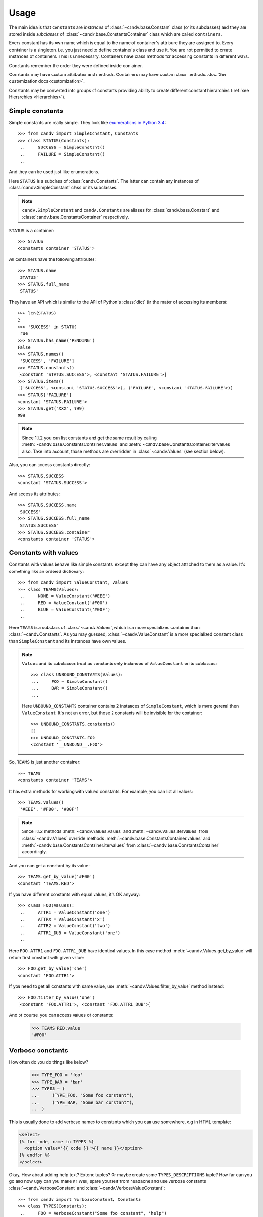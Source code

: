 Usage
=====

The main idea is that ``constants`` are *instances* of
:class:`~candv.base.Constant` class (or its subclasses) and they are stored
inside *subclasses* of :class:`~candv.base.ConstantsContainer` class which are
called ``containers``.

Every constant has its own name which is equal to the name of container's
attribure they are assigned to. Every container is a singleton, i.e. you just
need to define container's class and use it. You are not permitted to create
instances of containers. This is unnecessary. Containers have class methods
for accessing constants in different ways.

Constants remember the order they were defined inside container.

Constants may have custom attributes and methods. Containers may have custom
class methods. :doc:`See customization docs<customization>`.

Constants may be converted into groups of constants providing ability to create
different constant hierarchies (:ref:`see Hierarchies <hierarchies>`).

.. _usage_simple_constants:

Simple constants
----------------

Simple constants are really simple. They look like `enumerations in Python 3.4 <https://docs.python.org/3/library/enum.html>`_::

    >>> from candv import SimpleConstant, Constants
    >>> class STATUS(Constants):
    ...     SUCCESS = SimpleConstant()
    ...     FAILURE = SimpleConstant()
    ...

And they can be used just like enumerations.

Here ``STATUS`` is a subclass of :class:`candv.Constants`. The latter can
contain any instances of :class:`candv.SimpleConstant` class or its subclasses.

.. note::

    ``candv.SimpleConstant`` and ``candv.Constants`` are aliases for
    :class:`candv.base.Constant` and :class:`candv.base.ConstantsContainer`
    respectively.

``STATUS`` is a container::

    >>> STATUS
    <constants container 'STATUS'>

All containers have the following attributes::

    >>> STATUS.name
    'STATUS'
    >>> STATUS.full_name
    'STATUS'

They have an API which is similar to the API of Python's :class:`dict` (in the
mater of accessing its members):

::

    >>> len(STATUS)
    2
    >>> 'SUCCESS' in STATUS
    True
    >>> STATUS.has_name('PENDING')
    False
    >>> STATUS.names()
    ['SUCCESS', 'FAILURE']
    >>> STATUS.constants()
    [<constant 'STATUS.SUCCESS'>, <constant 'STATUS.FAILURE'>]
    >>> STATUS.items()
    [('SUCCESS', <constant 'STATUS.SUCCESS'>), ('FAILURE', <constant 'STATUS.FAILURE'>)]
    >>> STATUS['FAILURE']
    <constant 'STATUS.FAILURE'>
    >>> STATUS.get('XXX', 999)
    999

.. note::

    Since 1.1.2 you can list constants and get the same result by calling
    :meth:`~candv.base.ConstantsContainer.values` and
    :meth:`~candv.base.ConstantsContainer.itervalues` also. Take into account,
    those methods are overridden in :class:`~candv.Values` (see section below).

Also, you can access constants directly::

    >>> STATUS.SUCCESS
    <constant 'STATUS.SUCCESS'>

And access its attributes::

    >>> STATUS.SUCCESS.name
    'SUCCESS'
    >>> STATUS.SUCCESS.full_name
    'STATUS.SUCCESS'
    >>> STATUS.SUCCESS.container
    <constants container 'STATUS'>

.. _usage_valued_constants:

Constants with values
---------------------

Constants with values behave like simple constants, except they can have any
object attached to them as a value. It's something like an ordered dictionary::

    >>> from candv import ValueConstant, Values
    >>> class TEAMS(Values):
    ...     NONE = ValueConstant('#EEE')
    ...     RED = ValueConstant('#F00')
    ...     BLUE = ValueConstant('#00F')
    ...

Here ``TEAMS`` is a subclass of :class:`~candv.Values`, which is a more
specialized container than :class:`~candv.Constants`. As you may guessed,
:class:`~candv.ValueConstant` is a more specialized constant class than
``SimpleConstant`` and its instances have own values.

.. note::

    ``Values`` and its subclasses treat as constants only instances of ``ValueConstant`` or its sublasses::

        >>> class UNBOUND_CONSTANTS(Values):
        ...     FOO = SimpleConstant()
        ...     BAR = SimpleConstant()
        ...

    Here ``UNBOUND_CONSTANTS`` container contains 2 instances of
    ``SimpleConstant``, which is more gerenal then ``ValueConstant``. It's not an
    error, but those 2 constants will be invisible for the container::

        >>> UNBOUND_CONSTANTS.constants()
        []
        >>> UNBOUND_CONSTANTS.FOO
        <constant '__UNBOUND__.FOO'>

So, ``TEAMS`` is just another container::

    >>> TEAMS
    <constants container 'TEAMS'>

It has extra methods for working with valued constants. For example, you can
list all values::

    >>> TEAMS.values()
    ['#EEE', '#F00', '#00F']

.. note::

    Since 1.1.2 methods :meth:`~candv.Values.values` and
    :meth:`~candv.Values.itervalues` from :class:`~candv.Values` override
    methods :meth:`~candv.base.ConstantsContainer.values` and
    :meth:`~candv.base.ConstantsContainer.itervalues` from
    :class:`~candv.base.ConstantsContainer` accordingly.

And you can get a constant by its value::

    >>> TEAMS.get_by_value('#F00')
    <constant 'TEAMS.RED'>


If you have different constants with equal values, it's OK anyway::

    >>> class FOO(Values):
    ...     ATTR1 = ValueConstant('one')
    ...     ATTRX = ValueConstant('x')
    ...     ATTR2 = ValueConstant('two')
    ...     ATTR1_DUB = ValueConstant('one')
    ...

Here ``FOO.ATTR1`` and ``FOO.ATTR1_DUB`` have identical values. In this case
method :meth:`~candv.Values.get_by_value` will return first constant with given
value::

    >>> FOO.get_by_value('one')
    <constant 'FOO.ATTR1'>

If you need to get all constants with same value, use
:meth:`~candv.Values.filter_by_value` method instead::

    >>> FOO.filter_by_value('one')
    [<constant 'FOO.ATTR1'>, <constant 'FOO.ATTR1_DUB'>]

And of course, you can access values of constants:

    >>> TEAMS.RED.value
    '#F00'

.. _usage_verbose_constants:

Verbose constants
-----------------

How often do you do things like below?

    >>> TYPE_FOO = 'foo'
    >>> TYPE_BAR = 'bar'
    >>> TYPES = (
    ...     (TYPE_FOO, "Some foo constant"),
    ...     (TYPE_BAR, "Some bar constant"),
    ... )

This is usually done to add verbose names to constants which you can use
somewhere, e.g in HTML template:

.. code-block:: jinja

    <select>
    {% for code, name in TYPES %}
      <option value='{{ code }}'>{{ name }}</option>
    {% endfor %}
    </select>

Okay. How about adding help text? Extend tuples? Or maybe create some
``TYPES_DESCRIPTIONS`` tuple? How far can you go and how ugly can you make it?
Well, spare yourself from headache and use verbose constants
:class:`~candv.VerboseConstant` and :class:`~candv.VerboseValueConstant`::

    >>> from candv import VerboseConstant, Constants
    >>> class TYPES(Constants):
    ...     FOO = VerboseConstant("Some foo constant", "help")
    ...     BAR = VerboseConstant(verbose_name="Some bar constant",
    ...                           help_text="some help")

Here you can access ``verbose_name`` and ``help_text`` attributes of
constants::

    >>> TYPES.FOO.verbose_name
    'Some foo constant'
    >>> TYPES.FOO.help_text
    'help'

Now you can rewrite your code:

.. code-block:: jinja

    <select>
    {% for constant in TYPES.constants() %}
      <option value='{{ constant.name }}' title='{{ constant.help_text }}'>
        {{ constant.verbose_name }}
      </option>
    {% endfor %}
    </select>

Same thing with values, just use ``VerboseValueConstant``::

    >>> from candv import VerboseValueConstant, Values
    >>> class TYPES(Values):
    ...     FOO = VerboseValueConstant('foo', "Some foo constant", "help")
    ...     BAR = VerboseValueConstant('bar', verbose_name="Some bar constant",
    ...                                       help_text="some help")
    ...
    >>> TYPES.FOO.value
    'foo'
    >>> TYPES.FOO.verbose_name
    'Some foo constant'
    >>> TYPES.FOO.help_text
    'help'

Our sample HTML block will look almost the same and will use ``value``
attribute:

.. code-block:: jinja

    <select>
    {% for constant in TYPES.constants() %}
      <option value='{{ constant.value }}' title='{{ constant.help_text }}'>
        {{ constant.verbose_name }}
      </option>
    {% endfor %}
    </select>

.. _hierarchies:

Hierarchies
-----------

**candv** library supports direct attaching of a group of constants to another
constant to create hierarchies. A group can be created from any constant and
any container can be used to store children. You may already saw this in the
:ref:`introduction chapter <complex-example>`, but let's examine simple
example::

    >>> from candv import Constants, SimpleConstant
    >>> class TREE(Constants):
    ...     LEFT = SimpleConstant().to_group(Constants,
    ...         LEFT=SimpleConstant(),
    ...         RIGHT=SimpleConstant(),
    ...     )
    ...     RIGHT = SimpleConstant().to_group(Constants,
    ...         LEFT=SimpleConstant(),
    ...         RIGHT=SimpleConstant(),
    ...     )
    ...

Here the key point is :meth:`~candv.base.Constant.to_group` method which is
avaivable for every constant. It accepts class that will be used to construct
new container and any number of constant instances passed as keywords. You can
access any group as any usual constant and use it as any usual container at the
same time::

    >>> TREE.LEFT
    <constants group 'TREE.LEFT'>
    >>> TREE.LEFT.name
    'LEFT'
    >>> TREE.LEFT.full_name
    'TREE.LEFT'
    >>> TREE.LEFT.constant_class
    <class 'candv.base.Constant'>
    >>> TREE.LEFT.names()
    ['LEFT', 'RIGHT']
    >>> TREE.LEFT.LEFT
    <constant 'TREE.LEFT.LEFT'>
    >>> TREE.LEFT.LEFT.full_name
    'TREE.LEFT.LEFT'
    >>> TREE.LEFT.LEFT.container
    <constants group 'TREE.LEFT'>
